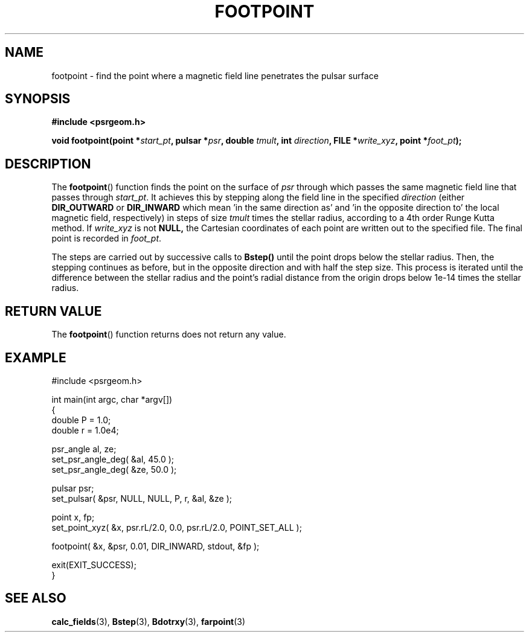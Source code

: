 .\" Copyright 2018 Sam McSweeney (sammy.mcsweeney@gmail.com)
.TH FOOTPOINT 3 2018-02-22 "" "Pulsar Geometry"
.SH NAME
footpoint \- find the point where a magnetic field line penetrates the pulsar surface
.SH SYNOPSIS
.nf
.B #include <psrgeom.h>
.PP
.BI "void footpoint(point *" start_pt ", pulsar *" psr ", double " tmult ", int " direction ", FILE *" write_xyz ", point *" foot_pt ");"
.fi
.PP
.SH DESCRIPTION
The
.BR footpoint ()
function finds the point on the surface of \fIpsr\fP through which passes the
same magnetic field line that passes through \fIstart_pt\fP. It achieves this
by stepping along the field line in the specified \fIdirection\fP (either
.BR DIR_OUTWARD
or
.BR DIR_INWARD
which mean 'in the same direction as' and 'in the opposite direction to' the
local magnetic field, respectively) in steps of size \fItmult\fP times the
stellar radius, according to a 4th order Runge Kutta method.  If
\fIwrite_xyz\fP is not
.BR NULL,
the Cartesian coordinates of each point are written out to the specified file.
The final point is recorded in \fIfoot_pt\fP.
.PP
The steps are carried out by successive calls to
.BR Bstep()
until the point drops below the stellar radius. Then, the stepping continues
as before, but in the opposite direction and with half the step size. This
process is iterated until the difference between the stellar radius and the
point's radial distance from the origin drops below 1e-14 times the stellar
radius.
.SH RETURN VALUE
The
.BR footpoint ()
function returns does not return any value.
.SH EXAMPLE
.EX
#include <psrgeom.h>

int main(int argc, char *argv[])
{
    double P = 1.0;
    double r = 1.0e4;

    psr_angle al, ze;
    set_psr_angle_deg( &al, 45.0 );
    set_psr_angle_deg( &ze, 50.0 );

    pulsar psr;
    set_pulsar( &psr, NULL, NULL, P, r, &al, &ze );

    point x, fp;
    set_point_xyz( &x, psr.rL/2.0, 0.0, psr.rL/2.0, POINT_SET_ALL );

    footpoint( &x, &psr, 0.01, DIR_INWARD, stdout, &fp );

    exit(EXIT_SUCCESS);
}
.EE
.SH SEE ALSO
.BR calc_fields (3),
.BR Bstep (3),
.BR Bdotrxy (3),
.BR farpoint (3)
